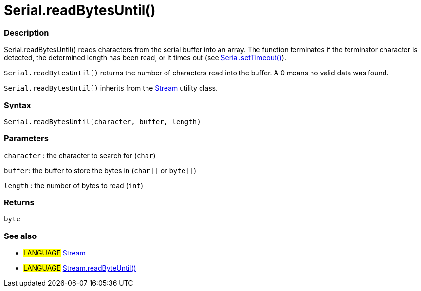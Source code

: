 :source-highlighter: pygments
:pygments-style: arduino
:ext-relative: adoc


= Serial.readBytesUntil()


// OVERVIEW SECTION STARTS
[#overview]
--

[float]
=== Description
Serial.readBytesUntil() reads characters from the serial buffer into an array. The function terminates if the terminator character is detected, the determined length has been read, or it times out (see link:serialTimeout{ext-relative}[Serial.setTimeout()]).

`Serial.readBytesUntil()` returns the number of characters read into the buffer. A 0 means no valid data was found.

`Serial.readBytesUntil()` inherits from the link:stream{ext-relative}[Stream] utility class.
[%hardbreaks]


[float]
=== Syntax
`Serial.readBytesUntil(character, buffer, length)`


[float]
=== Parameters
`character` : the character to search for (`char`)

`buffer`: the buffer to store the bytes in (`char[]` or `byte[]`)

`length` : the number of bytes to read (`int`)

[float]
=== Returns
`byte`

--
// OVERVIEW SECTION ENDS




// HOW TO USE SECTION STARTS
[#howtouse]
--

[float]
=== See also
// Link relevant content by category, such as other Reference terms (please add the tag #LANGUAGE#),
// definitions (please add the tag #DEFINITION#), and examples of Projects and Tutorials
// (please add the tag #EXAMPLE#)  ►►►►► THIS SECTION IS MANDATORY ◄◄◄◄◄
[role="language"]
* #LANGUAGE# link:../stream{ext-relative}[Stream] +
* #LANGUAGE# link:../Stream/streamReadByteUntil{ext-relative}[Stream.readByteUntil()]
--
// HOW TO USE SECTION ENDS

